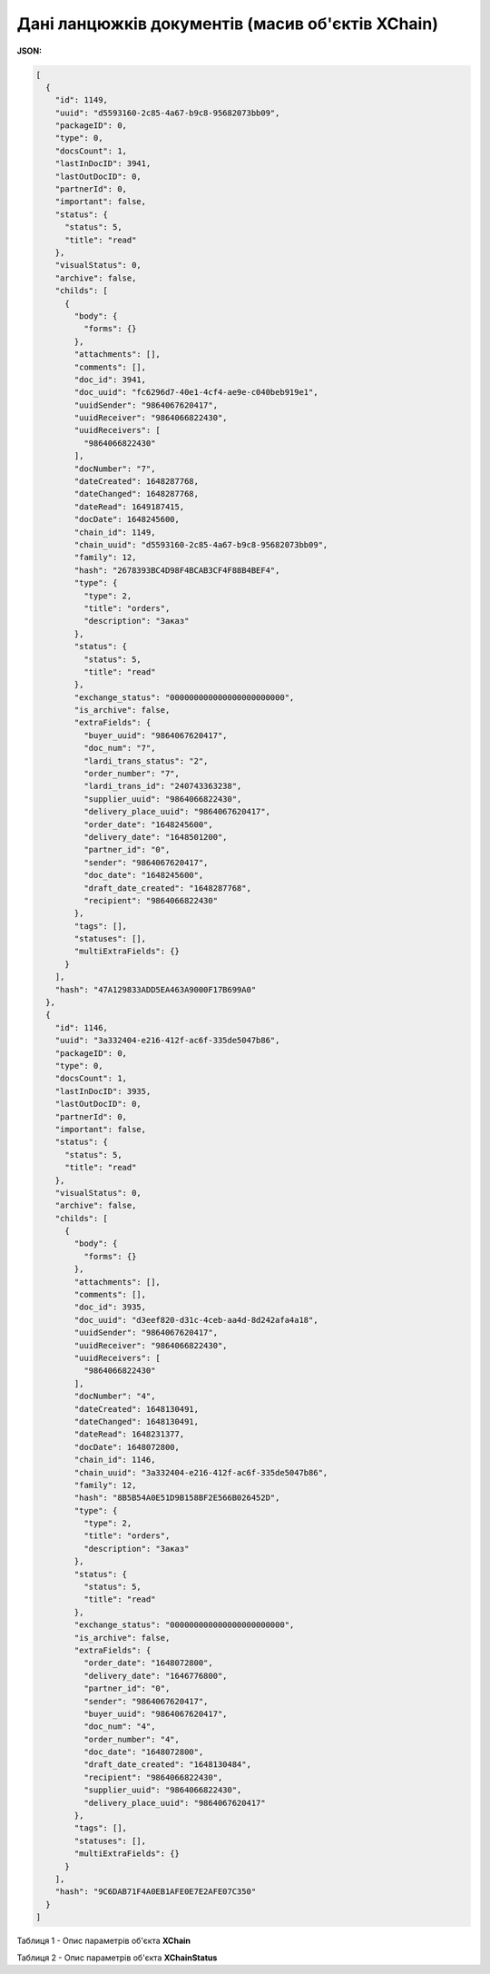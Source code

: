 #############################################################
**Дані ланцюжків документів (масив об'єктів XChain)**
#############################################################

**JSON:**

.. code:: json

  [
    {
      "id": 1149,
      "uuid": "d5593160-2c85-4a67-b9c8-95682073bb09",
      "packageID": 0,
      "type": 0,
      "docsCount": 1,
      "lastInDocID": 3941,
      "lastOutDocID": 0,
      "partnerId": 0,
      "important": false,
      "status": {
        "status": 5,
        "title": "read"
      },
      "visualStatus": 0,
      "archive": false,
      "childs": [
        {
          "body": {
            "forms": {}
          },
          "attachments": [],
          "comments": [],
          "doc_id": 3941,
          "doc_uuid": "fc6296d7-40e1-4cf4-ae9e-c040beb919e1",
          "uuidSender": "9864067620417",
          "uuidReceiver": "9864066822430",
          "uuidReceivers": [
            "9864066822430"
          ],
          "docNumber": "7",
          "dateCreated": 1648287768,
          "dateChanged": 1648287768,
          "dateRead": 1649187415,
          "docDate": 1648245600,
          "chain_id": 1149,
          "chain_uuid": "d5593160-2c85-4a67-b9c8-95682073bb09",
          "family": 12,
          "hash": "2678393BC4D98F4BCAB3CF4F88B4BEF4",
          "type": {
            "type": 2,
            "title": "orders",
            "description": "Заказ"
          },
          "status": {
            "status": 5,
            "title": "read"
          },
          "exchange_status": "000000000000000000000000",
          "is_archive": false,
          "extraFields": {
            "buyer_uuid": "9864067620417",
            "doc_num": "7",
            "lardi_trans_status": "2",
            "order_number": "7",
            "lardi_trans_id": "240743363238",
            "supplier_uuid": "9864066822430",
            "delivery_place_uuid": "9864067620417",
            "order_date": "1648245600",
            "delivery_date": "1648501200",
            "partner_id": "0",
            "sender": "9864067620417",
            "doc_date": "1648245600",
            "draft_date_created": "1648287768",
            "recipient": "9864066822430"
          },
          "tags": [],
          "statuses": [],
          "multiExtraFields": {}
        }
      ],
      "hash": "47A129833ADD5EA463A9000F17B699A0"
    },
    {
      "id": 1146,
      "uuid": "3a332404-e216-412f-ac6f-335de5047b86",
      "packageID": 0,
      "type": 0,
      "docsCount": 1,
      "lastInDocID": 3935,
      "lastOutDocID": 0,
      "partnerId": 0,
      "important": false,
      "status": {
        "status": 5,
        "title": "read"
      },
      "visualStatus": 0,
      "archive": false,
      "childs": [
        {
          "body": {
            "forms": {}
          },
          "attachments": [],
          "comments": [],
          "doc_id": 3935,
          "doc_uuid": "d3eef820-d31c-4ceb-aa4d-8d242afa4a18",
          "uuidSender": "9864067620417",
          "uuidReceiver": "9864066822430",
          "uuidReceivers": [
            "9864066822430"
          ],
          "docNumber": "4",
          "dateCreated": 1648130491,
          "dateChanged": 1648130491,
          "dateRead": 1648231377,
          "docDate": 1648072800,
          "chain_id": 1146,
          "chain_uuid": "3a332404-e216-412f-ac6f-335de5047b86",
          "family": 12,
          "hash": "8B5B54A0E51D9B158BF2E566B026452D",
          "type": {
            "type": 2,
            "title": "orders",
            "description": "Заказ"
          },
          "status": {
            "status": 5,
            "title": "read"
          },
          "exchange_status": "000000000000000000000000",
          "is_archive": false,
          "extraFields": {
            "order_date": "1648072800",
            "delivery_date": "1646776800",
            "partner_id": "0",
            "sender": "9864067620417",
            "buyer_uuid": "9864067620417",
            "doc_num": "4",
            "order_number": "4",
            "doc_date": "1648072800",
            "draft_date_created": "1648130484",
            "recipient": "9864066822430",
            "supplier_uuid": "9864066822430",
            "delivery_place_uuid": "9864067620417"
          },
          "tags": [],
          "statuses": [],
          "multiExtraFields": {}
        }
      ],
      "hash": "9C6DAB71F4A0EB1AFE0E7E2AFE07C350"
    }
  ]

Таблиця 1 - Опис параметрів об'єкта **XChain**

.. csv-table:: 
  :file: ../../../API_ETTN/Methods/EveryBody/for_csv/XChain.csv
  :widths:  1, 19, 41
  :header-rows: 1
  :stub-columns: 0

Таблиця 2 - Опис параметрів об'єкта **XChainStatus**

.. csv-table:: 
  :file: ../../../API_ETTN/Methods/EveryBody/for_csv/XChainStatus.csv
  :widths:  1, 19, 41
  :header-rows: 1
  :stub-columns: 0

.. _XDoc: https://wiki.edin.ua/uk/latest/API_Openprice/Methods/EveryBody/XDocPage.html

